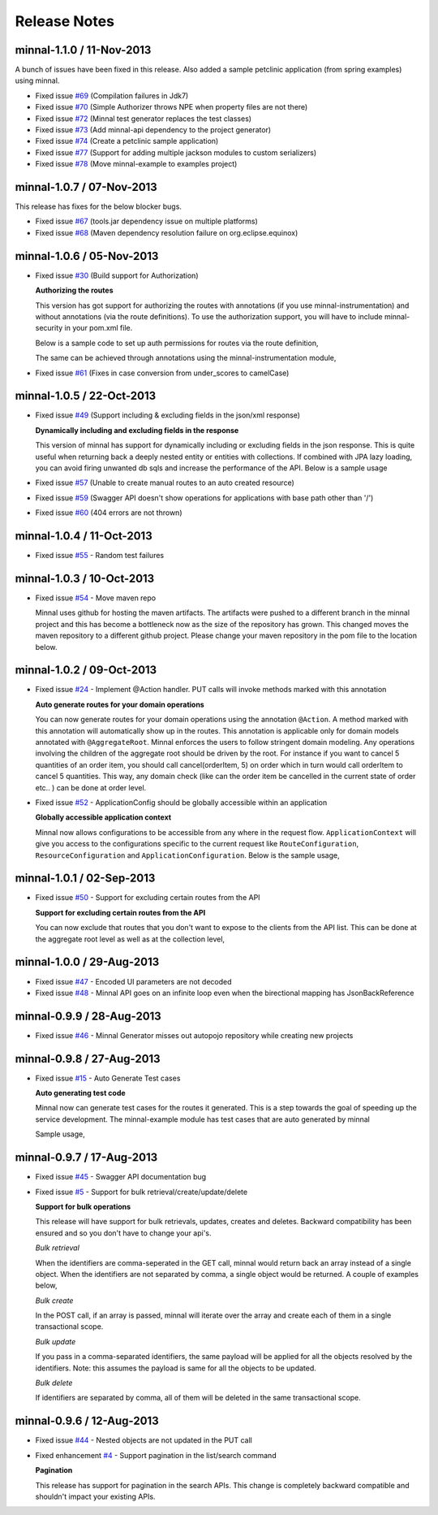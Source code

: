 .. _release-notes::

#############
Release Notes
#############

minnal-1.1.0 / 11-Nov-2013
==========================
A bunch of issues have been fixed in this release. Also added a sample petclinic application (from spring examples) using minnal.

* Fixed issue `#69 <https://github.com/minnal/minnal/issues/69>`_ (Compilation failures in Jdk7)
* Fixed issue `#70 <https://github.com/minnal/minnal/issues/70>`_ (Simple Authorizer throws NPE when property files are not there)
* Fixed issue `#72 <https://github.com/minnal/minnal/issues/72>`_ (Minnal test generator replaces the test classes)
* Fixed issue `#73 <https://github.com/minnal/minnal/issues/73>`_ (Add minnal-api dependency to the project generator)
* Fixed issue `#74 <https://github.com/minnal/minnal/issues/74>`_ (Create a petclinic sample application)
* Fixed issue `#77 <https://github.com/minnal/minnal/issues/77>`_ (Support for adding multiple jackson modules to custom serializers)
* Fixed issue `#78 <https://github.com/minnal/minnal/issues/78>`_ (Move minnal-example to examples project)

minnal-1.0.7 / 07-Nov-2013
==========================
This release has fixes for the below blocker bugs. 

* Fixed issue `#67 <https://github.com/minnal/minnal/issues/67>`_ (tools.jar dependency issue on multiple platforms)
* Fixed issue `#68 <https://github.com/minnal/minnal/issues/68>`_ (Maven dependency resolution failure on org.eclipse.equinox)


minnal-1.0.6 / 05-Nov-2013
==========================

* Fixed issue `#30 <https://github.com/minnal/minnal/issues/30>`_ (Build support for Authorization)

  **Authorizing the routes**

  This version has got support for authorizing the routes with annotations (if you use minnal-instrumentation) and without annotations (via the route definitions). To use the authorization support, you will have to include minnal-security in your pom.xml file.

  Below is a sample code to set up auth permissions for routes via the route definition,

  .. code-block:: java
	:linenos:

	public class OrderApplication extends Application<OrderConfiguration> {
	      @Override
	      protected void defineRoutes() {
	            resource(OrderResource.class).builder("/hello").action(HttpMethod.GET, "helloWorld")
	            .attribute(Authorizer.PERMISSIONS, "permission1,permission2");
	      }
	}      

  The same can be achieved through annotations using the minnal-instrumentation module,

  .. code-block:: java
	:linenos:

	@AggregateRoot
	@Entity
	@Table(name="Orders")
	@SecureMultiple({
	    @Secure(method=Method.POST, permissions="CREATE_ORDER"),
	    @Secure(method=Method.PUT, permissions="EDIT_ORDER")
	})
	public class Order extends Model {

	    @OneToMany(cascade=CascadeType.ALL, orphanRemoval=true)
	    @JoinColumn(name="orderId")
	    @JsonManagedReference
	    @Secure(method=Method.DELETE, permissions="DELETE_ITEM")
	    private Set<OrderItem> orderItems = new HashSet<OrderItem>();

	    @Action(value="cancel")
	    @Secure(method=Method.PUT, permissions="CANCEL_ORDER")
	    public void cancel(String reason) {
	        setStatus(Status.cancelled);
	        setCancellationReason(reason);
	    }
	}  

* Fixed issue `#61 <https://github.com/minnal/minnal/issues/61>`_ (Fixes in case conversion from under_scores to camelCase)

minnal-1.0.5 / 22-Oct-2013
==========================

* Fixed issue `#49 <https://github.com/minnal/minnal/issues/49>`_ (Support including & excluding fields in the json/xml response)

  **Dynamically including and excluding fields in the response**

  This version of minnal has support for dynamically including or excluding fields in the json response. This is quite useful when returning back a deeply nested entity or entities with collections. If combined with JPA lazy loading, you can avoid firing unwanted db sqls and increase the performance of the API. Below is a sample usage

  .. code-block:: bash
	:linenos:

	GET /orders?exclude=created_at,order_items,payments
	GET /orders?include=order_items

* Fixed issue `#57 <https://github.com/minnal/minnal/issues/57>`_ (Unable to create manual routes to an auto created resource)
* Fixed issue `#59 <https://github.com/minnal/minnal/issues/59>`_ (Swagger API doesn't show operations for applications with base path other than '/')
* Fixed issue `#60 <https://github.com/minnal/minnal/issues/60>`_ (404 errors are not thrown)


minnal-1.0.4 / 11-Oct-2013
==========================
* Fixed issue `#55 <https://github.com/minnal/minnal/issues/55>`_ - Random test failures

minnal-1.0.3 / 10-Oct-2013
==========================

* Fixed issue `#54  <https://github.com/minnal/minnal/issues/54>`_ - Move maven repo

  Minnal uses github for hosting the maven artifacts. The artifacts were pushed to a different branch in the minnal project and this has become a bottleneck now as the size of the repository has grown. This changed moves the maven repository to a different github project. Please change your maven repository in the pom file to the location below.

  .. code-block:: xml
	:linenos:

	<repository>
	  <id>minnal-releases-repo</id>
	  <url>https://raw.github.com/minnal/mvn-repo/master/releases</url>
	</repository>

	<repository>
	  <id>minnal-snapshots-repo</id>
	  <url>https://raw.github.com/minnal/mvn-repo/master/snapshots</url>
	</repository>

minnal-1.0.2 / 09-Oct-2013
==========================

* Fixed issue `#24  <https://github.com/minnal/minnal/issues/24>`_ - Implement @Action handler. PUT calls will invoke methods marked with this annotation

  **Auto generate routes for your domain operations**

  You can now generate routes for your domain operations using the annotation ``@Action``. A method marked with this annotation will automatically show up in the routes. This annotation is applicable only for domain models annotated with ``@AggregateRoot``. Minnal enforces the users to follow stringent domain modeling. Any operations involving the children of the aggregate root should be driven by the root. For instance if you want to cancel 5 quantities of an order item, you should call cancel(orderItem, 5) on order which in turn would call orderItem to cancel 5 quantities. This way, any domain check (like can the order item be cancelled in the current state of order etc.. ) can be done at order level.

  .. code-block:: java
  	:linenos:

  	/**
	 * This method will expose the route /orders/{order_id}/cancel
	 * Your payload should be a json structure with keys mapping to the name of the method arguments
	 * In this scenario the payload would be {"reason": "some cancellation reason"}
	 * Minnal will automatically call this method with the reason taken from payload
	 */
	@Action(value="cancel")
	public void cancel(String reason) {
	    setStatus(Status.cancelled);
	    setCancellationReason(reason);
	}

	/**
	 * This method will expose the route /orders/{order_id}/order_items/{order_item_id}/cancel
	 * Your payload should be a json structure with keys mapping to the name of the method arguments
	 * In this scenario the payload would be {"reason": "some cancellation reason"}
	 * Minnal will automatically call this method with the reason taken from payload
	 */
	@Action(value="cancel", path="orderItems")
	public void cancelOrderItem(OrderItem orderItem, String reason) {
	    orderItem.cancel(reason);
	}

* Fixed issue `#52  <https://github.com/minnal/minnal/issues/52>`_ - ApplicationConfig should be globally accessible within an application

  **Globally accessible application context**

  Minnal now allows configurations to be accessible from any where in the request flow. ``ApplicationContext`` will give you access to the configurations specific to the current request like ``RouteConfiguration``, ``ResourceConfiguration`` and ``ApplicationConfiguration``. Below is the sample usage,

  .. code-block:: java
  	:linenos:

  	ApplicationContext.instance().getApplicationConfiguration();
	ApplicationContext.instance().getResourceConfiguration();
	ApplicationContext.instance().getRouteConfiguration();

minnal-1.0.1 / 02-Sep-2013
==========================

* Fixed issue `#50 <https://github.com/minnal/minnal/issues/50>`_ - Support for excluding certain routes from the API

  **Support for excluding certain routes from the API**

  You can now exclude that routes that you don't want to expose to the clients from the API list. This can be done at the aggregate root level as well as at the collection level,

  .. code-block:: java
  	:linenos:

  	// This aggregate root will expose only read apis
	@Entity
	@AggregateRoot(create=false, update=false, delete=false, read=true)
	public class Order extends Model {

	   // The order items collection read api wont be exposed
	   @Collection(read=false)
	   private Set<OrderItem> orderItems;
	}

minnal-1.0.0 / 29-Aug-2013
==========================

* Fixed issue `#47 <https://github.com/minnal/minnal/issues/47>`_ - Encoded UI parameters are not decoded
* Fixed issue `#48 <https://github.com/minnal/minnal/issues/48>`_ - Minnal API goes on an infinite loop even when the birectional mapping has JsonBackReference

minnal-0.9.9 / 28-Aug-2013
==========================

* Fixed issue `#46 <https://github.com/minnal/minnal/issues/46>`_ - Minnal Generator misses out autopojo repository while creating new projects

minnal-0.9.8 / 27-Aug-2013
==========================

* Fixed issue `#15 <https://github.com/minnal/minnal/issues/15>`_ - Auto Generate Test cases

  **Auto generating test code**

  Minnal now can generate test cases for the routes it generated. This is a step towards the goal of speeding up the service development. The minnal-example module has test cases that are auto generated by minnal

  .. code-block:: bash
  	:linenos:

  	$ minnal -help generate-tests
	Generates the resource tests
	Usage: generate-tests [options]
	  Options:
	    -packages
	       The list of packages
	       Default: []
	    -projectDir
	       The project directory
	       Default: /Users/ganeshs/doc

  Sample usage,

  .. code-block:: bash
  	:linenos:

  	$ minnal generate-tests -packages com.example.shoppingcart

minnal-0.9.7 / 17-Aug-2013
==========================

* Fixed issue `#45 <https://github.com/minnal/minnal/issues/45>`_ - Swagger API documentation bug
* Fixed issue `#5 <https://github.com/minnal/minnal/issues/5>`_ - Support for bulk retrieval/create/update/delete

  **Support for bulk operations**

  This release will have support for bulk retrievals, updates, creates and deletes. Backward compatibility has been ensured and so you don't have to change your api's.

  *Bulk retrieval*

  When the identifiers are comma-seperated in the GET call, minnal would return back an array instead of a single object. When the identifiers are not separated by comma, a single object would be returned. A couple of examples below,

  .. code-block:: javascript
  	:linenos:

  	GET /orders/1,2

	[{
	    "id": 1,
	    "customer_email": "ganeshs@flipkart.com"
	 }, {
	    "id": 2,
	    "customer_email": "ganeshs@flipkart.com"
	}]

	GET /orders/1/order_items/12,13

	[{
	    "id": 12,
	    "order_id": 1,
	    "quantity": 1
	 }, {
	    "id": 13,
	    "order_id": 1,
	    "quantity": 1
	}]

  *Bulk create*

  In the POST call, if an array is passed, minnal will iterate over the array and create each of them in a single transactional scope.

  .. code-block:: javascript
  	:linenos:

  	 POST /orders/1/order_items

	 [{
	    "order_id": 1,
	    "quantity": 2,
	    "product_id": "xyz"
	  }, {
	    "order_id": 1,
	    "quantity": 1,
	    "product_id": "abc"
	  }]

  *Bulk update*

  If you pass in a comma-separated identifiers, the same payload will be applied for all the objects resolved by the identifiers. Note: this assumes the payload is same for all the objects to be updated.

  .. code-block:: javascript
  	:linenos:

  	 PUT /orders/1,2,3

	 {
	   "customer_email": "ganeshs@flipkart.com"
	 }

  *Bulk delete*

  If identifiers are separated by comma, all of them will be deleted in the same transactional scope.

  .. code-block:: javascript
  	:linenos:

  	 DELETE /orders/1/order_items/12,13

minnal-0.9.6 / 12-Aug-2013
==========================

* Fixed issue `#44 <https://github.com/minnal/minnal/issues/44>`_ - Nested objects are not updated in the PUT call
* Fixed enhancement `#4 <https://github.com/minnal/minnal/issues/4>`_ - Support pagination in the list/search command

  **Pagination**

  This release has support for pagination in the search APIs. This change is completely backward compatible and shouldn't impact your existing APIs.

  .. code-block:: javascript
  	:linenos:

  	GET /orders?customer_email=ganeshs@flipkart.com&page=1&per_page=10

	{
	   "page": 1,
	   "per_page": 10,
	   "total": 125,
	   "count": 10,
	   "data":  []
	}
